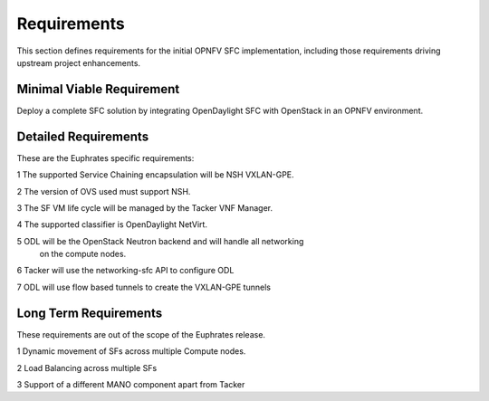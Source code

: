 .. This work is licensed under a Creative Commons Attribution 4.0 International License.
.. http://creativecommons.org/licenses/by/4.0

Requirements
------------

This section defines requirements for the initial OPNFV SFC implementation,
including those requirements driving upstream project enhancements.

Minimal Viable Requirement
++++++++++++++++++++++++++

Deploy a complete SFC solution by integrating OpenDaylight SFC with OpenStack
in an OPNFV environment.

Detailed Requirements
+++++++++++++++++++++

These are the Euphrates specific requirements:

1 The supported Service Chaining encapsulation will be NSH VXLAN-GPE.

2 The version of OVS used must support NSH.

3 The SF VM life cycle will be managed by the Tacker VNF Manager.

4 The supported classifier is OpenDaylight NetVirt.

5 ODL will be the OpenStack Neutron backend and will handle all networking
  on the compute nodes.

6 Tacker will use the networking-sfc API to configure ODL

7 ODL will use flow based tunnels to create the VXLAN-GPE tunnels

Long Term Requirements
++++++++++++++++++++++

These requirements are out of the scope of the Euphrates release.

1 Dynamic movement of SFs across multiple Compute nodes.

2 Load Balancing across multiple SFs

3 Support of a different MANO component apart from Tacker
